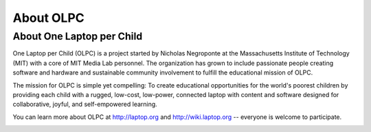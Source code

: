 ==========
About OLPC
==========

About One Laptop per Child
--------------------------

One Laptop per Child (OLPC) is a project started by Nicholas Negroponte at the Massachusetts Institute of Technology (MIT) with a core of MIT Media Lab personnel. The organization has grown to include passionate people creating software and hardware and sustainable community involvement to fulfill the educational mission of OLPC.

The mission for OLPC is simple yet compelling: To create educational opportunities for the world's poorest children by providing each child with a rugged, low-cost, low-power, connected laptop with content and software designed for collaborative, joyful, and self-empowered learning.

You can learn more about OLPC at http://laptop.org and http://wiki.laptop.org -- everyone is welcome to participate. 

.. image:: ../images/About_OLPC-resized_600x163_olpclogo.jpg 
